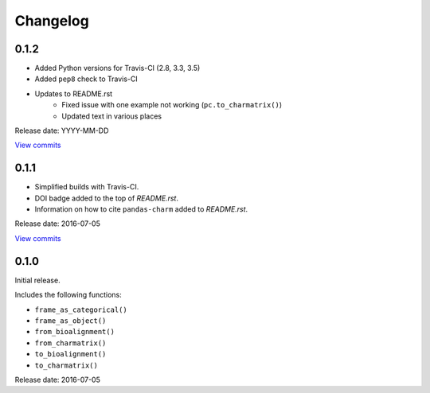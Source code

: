 Changelog
=========

0.1.2
-----

* Added Python versions for Travis-CI (2.8, 3.3, 3.5)
* Added ``pep8`` check to Travis-CI
* Updates to README.rst
    - Fixed issue with one example not working (``pc.to_charmatrix()``)
    - Updated text in various places

Release date: YYYY-MM-DD

`View commits <https://github.com/jmenglund/pandas-charm/compare/v0.1.0...v0.1.1>`_


0.1.1
-----

* Simplified builds with Travis-CI.
* DOI badge added to the top of *README.rst*.
* Information on how to cite ``pandas-charm`` added to *README.rst*.

Release date: 2016-07-05

`View commits <https://github.com/jmenglund/pandas-charm/compare/v0.1.0...v0.1.1>`_


0.1.0
-----

Initial release.

Includes the following functions:

* ``frame_as_categorical()``
* ``frame_as_object()``
* ``from_bioalignment()``
* ``from_charmatrix()``
* ``to_bioalignment()``
* ``to_charmatrix()``

Release date: 2016-07-05


